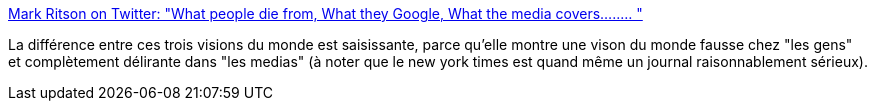 :jbake-type: post
:jbake-status: published
:jbake-title: Mark Ritson on Twitter: "What people die from, What they Google, What the media covers.....… "
:jbake-tags: media,mort,communication,sociologie,_mois_juin,_année_2019
:jbake-date: 2019-06-02
:jbake-depth: ../
:jbake-uri: shaarli/1559486112000.adoc
:jbake-source: https://nicolas-delsaux.hd.free.fr/Shaarli?searchterm=https%3A%2F%2Ftwitter.com%2Fmarkritson%2Fstatus%2F1133794330513235968&searchtags=media+mort+communication+sociologie+_mois_juin+_ann%C3%A9e_2019
:jbake-style: shaarli

https://twitter.com/markritson/status/1133794330513235968[Mark Ritson on Twitter: "What people die from, What they Google, What the media covers.....… "]

La différence entre ces trois visions du monde est saisissante, parce qu'elle montre une vison du monde fausse chez "les gens" et complètement délirante dans "les medias" (à noter que le new york times est quand même un journal raisonnablement sérieux).
